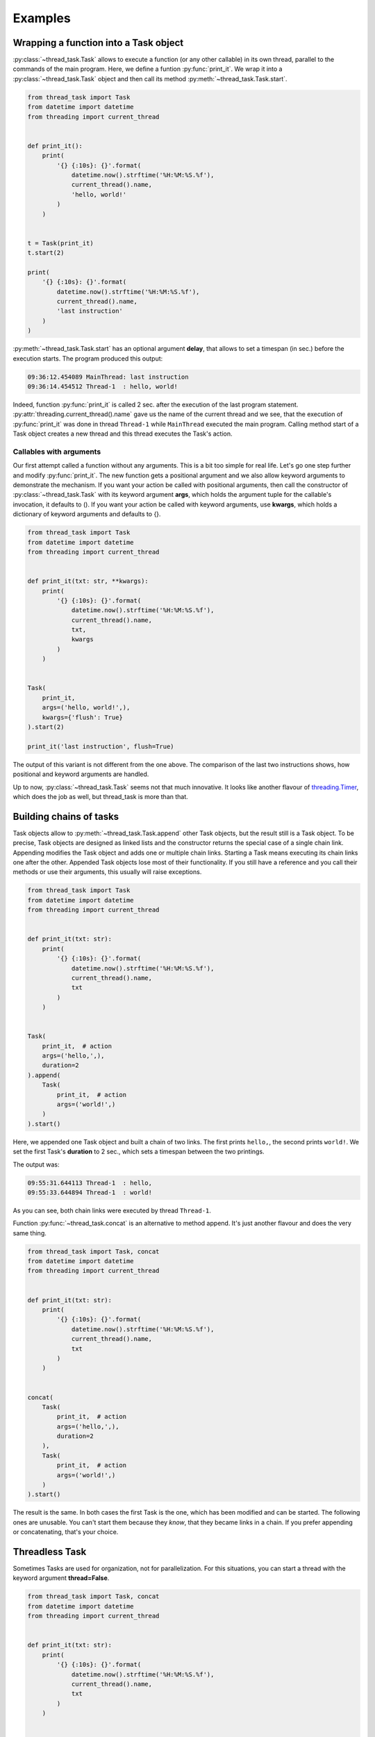 ========
Examples
========

Wrapping a function into a Task object
--------------------------------------

:py:class:`~thread_task.Task` allows to execute a function (or any
other callable) in its own thread, parallel to the commands of the
main program.  Here, we define a funtion :py:func:`print_it`. We wrap
it into a :py:class:`~thread_task.Task` object and then call its
method :py:meth:`~thread_task.Task.start`.

.. code:: python3

  from thread_task import Task
  from datetime import datetime
  from threading import current_thread
  
  
  def print_it():
      print(
          '{} {:10s}: {}'.format(
              datetime.now().strftime('%H:%M:%S.%f'),
              current_thread().name,
              'hello, world!'
          )
      )
  
  
  t = Task(print_it)
  t.start(2)
  
  print(
      '{} {:10s}: {}'.format(
          datetime.now().strftime('%H:%M:%S.%f'),
          current_thread().name,
          'last instruction'
      )
  )

:py:meth:`~thread_task.Task.start` has an optional argument **delay**, that
allows to set a timespan (in sec.) before the execution starts.
The program produced this output:

.. code-block:: none

  09:36:12.454089 MainThread: last instruction
  09:36:14.454512 Thread-1  : hello, world!

Indeed, function :py:func:`print_it` is called 2 sec. after the
execution of the last program statement.
:py:attr:`threading.current_thread().name` gave us the name of the
current thread and we see, that the execution of :py:func:`print_it`
was done in thread ``Thread-1`` while ``MainThread`` executed the main
program. Calling method start of a Task object creates a new thread and
this thread executes the Task's action.


Callables with arguments
~~~~~~~~~~~~~~~~~~~~~~~~

Our first attempt called a function without any arguments. This is a
bit too simple for real life. Let's go one step further and modify
:py:func:`print_it`. The new function gets a positional argument and
we also allow keyword arguments to demonstrate the mechanism. If you
want your action be called with positional arguments, then call the
constructor of :py:class:`~thread_task.Task` with its keyword argument
**args**, which holds the argument tuple for the callable's
invocation, it defaults to (). If you want your action be called with
keyword arguments, use **kwargs**, which holds a dictionary of keyword
arguments and defaults to {}.

.. code:: python3

  from thread_task import Task
  from datetime import datetime
  from threading import current_thread
  
  
  def print_it(txt: str, **kwargs):
      print(
          '{} {:10s}: {}'.format(
              datetime.now().strftime('%H:%M:%S.%f'),
              current_thread().name,
              txt,
              kwargs
          )
      )
  
  
  Task(
      print_it,
      args=('hello, world!',),
      kwargs={'flush': True}
  ).start(2)
  
  print_it('last instruction', flush=True)

The output of this variant is not different from the one above. The
comparison of the last two instructions shows, how positional and
keyword arguments are handled.

Up to now, :py:class:`~thread_task.Task` seems not that much
innovative. It looks like another flavour of `threading.Timer
<https://docs.python.org/3.8/library/threading.html#threading.Timer>`_,
which does the job as well, but thread_task is more than that.
  

Building chains of tasks
------------------------

Task objects allow to :py:meth:`~thread_task.Task.append` other Task
objects, but the result still is a Task object. To be precise, Task
objects are designed as linked lists and the constructor returns the
special case of a single chain link. Appending modifies the Task
object and adds one or multiple chain links. Starting a Task means
executing its chain links one after the other. Appended Task objects
lose most of their functionality. If you still have a reference and
you call their methods or use their arguments, this usually will raise
exceptions.

.. code:: python3

  from thread_task import Task
  from datetime import datetime
  from threading import current_thread
  
  
  def print_it(txt: str):
      print(
          '{} {:10s}: {}'.format(
              datetime.now().strftime('%H:%M:%S.%f'),
              current_thread().name,
              txt
          )
      )
  
  
  Task(
      print_it,  # action
      args=('hello,',),
      duration=2
  ).append(
      Task(
          print_it,  # action
          args=('world!',)
      )
  ).start()

Here, we appended one Task object and built a chain of two
links. The first prints ``hello,``, the second prints ``world!``. We
set the first Task's **duration** to 2 sec., which sets a timespan
between the two printings.

The output was:

.. code-block:: none

   09:55:31.644113 Thread-1  : hello,
   09:55:33.644894 Thread-1  : world!

As you can see, both chain links were executed by thread ``Thread-1``.

Function :py:func:`~thread_task.concat` is an alternative to method
append. It's just another flavour and does the very same thing.

.. code:: python3

  from thread_task import Task, concat
  from datetime import datetime
  from threading import current_thread
  
  
  def print_it(txt: str):
      print(
          '{} {:10s}: {}'.format(
              datetime.now().strftime('%H:%M:%S.%f'),
              current_thread().name,
              txt
          )
      )
  
  
  concat(
      Task(
          print_it,  # action
          args=('hello,',),
          duration=2
      ),
      Task(
          print_it,  # action
          args=('world!',)
      )
  ).start()

The result is the same. In both cases the first Task is the one, which
has been modified and can be started. The following ones are
unusable. You can't start them because they `know`, that they became
links in a chain. If you prefer appending or concatenating, that's
your choice.


Threadless Task
---------------

Sometimes Tasks are used for organization, not for
parallelization. For this situations, you can start a thread with the
keyword argument **thread=False**.

.. code:: python3

  from thread_task import Task, concat
  from datetime import datetime
  from threading import current_thread
  
  
  def print_it(txt: str):
      print(
          '{} {:10s}: {}'.format(
              datetime.now().strftime('%H:%M:%S.%f'),
              current_thread().name,
              txt
          )
      )
  
  
  concat(
      Task(
          print_it,  # action
          args=('hello,',),
          duration=2
      ),
      Task(
          print_it,  # action
          args=('world!',)
      )
  ).start(thread=False)

The output:

.. code-block:: none
          
  09:59:12.688125 MainThread: hello,
  09:59:14.688525 MainThread: world!

The Task organizes the two second gap between both printings, but all
of it is executed by thread ``MainThread``. Setting *thread=False* is not
recursive! If inside a Task some more Tasks are started, they will run
in their own threads.

Stopping
--------

Task objects can be stopped. Stopping means, that method
:py:meth:`~thread_task.Task.stop` *tells* the Task to finish the
current atom of execution, then stop. The Task object always *knows*
its state and when the stopping process ended, the Task is ready to
be continued or started again.

To be precise: calling method stop changes the attribute
**Task.state** from **STATE_STARTED** to **STATE_TO_STOP**. This part
of the stopping process is fast and runs under control of the thread,
that called method stop. Internally, when the Task object realizes its
change of state, it does all the actions for a controlled
stopping. When all this is done, its state changes from STATE_TO_STOP to
state **STATE_STOPPED**. Then, the Task's thread ends.

.. _stopping_example:

.. code:: python3

  from thread_task import Task, concat
  from datetime import datetime
  from time import sleep
  from threading import current_thread
  
  
  def print_it(txt: str):
      print(
          '{} {:10s}: {}'.format(
              datetime.now().strftime('%H:%M:%S.%f'),
              current_thread().name,
              txt
          )
      )
  
  
  t = concat(
      Task(
          print_it,  # action
          args=('hello,',),
          duration=2
      ),
      Task(
          print_it,  # action
          args=('world!',)
      )
  )
  t.action_stop = print_it
  t.args_stop = ('has been stopped',)
  
  t.start()
  sleep(1)
  print_it(
      'current state is {}, current activity is {}'.format(
          t.state,
          t.activity
      )
  )
  
  t.stop()
  print_it(
      'current state is {}, current activity is {}'.format(
          t.state,
          t.activity
      )
  )
  
  t.join()
  print_it(
      'current state is {}, current activity is {}'.format(
          t.state,
          t.activity
      )
  )
  
The Task object itself is the same as above. Here we do not use it as an
anonymous Task object. We reference it with variable **t**. The
reference allows us to get or set arguments. Setting arguments
modifies the Task. The reference is also used to stop and join the
Task object (method :py:meth:`~thread_task.Task.join` waits until the
Task's thread ends).

The attributes **action_stop** and **args_stop** are used to add our
own logic to the the stopping process. action_stop must be a callable
and a third attribute **kwargs_stop** allows to set keyword arguments
for action_stop. action_stop could execute some shutdown commands,
here it prints a message.

The output was:

.. code-block:: none

  14:43:50.321930 Thread-1  : hello,
  14:43:51.325888 MainThread: current state is STARTED, current activity is SLEEP
  14:43:51.326266 MainThread: current state is TO_STOP, current activity is SLEEP
  14:43:51.326526 Thread-1  : has been stopped
  14:43:51.327260 MainThread: current state is STOPPED, current activity is NONE
          
Method stop was called from thread ``MainThread``, when the root link
of Task t already had processed its action and waited until its
duration ended (its activity was **ACTIVITY_SLEEP**). Calling method
stop (also from thread ``MainThread``) changed the state of Task t
(but didn't stop it) and interrupted the sleeping. The stopping was
done by thread ``Thread-1``. This thread called action_stop, this
thread changed Task t's state from STATE_TO_STOP to STATE_STOPPED and
this thread was joined, when ``MainThread`` joined Task t.

When ``MainThread`` interacts with Task t, it uses Task's public
API. Here all the calling of Task t's methods and all the asking
for its attributes was done from thread ``MainThread``.


Continue
--------

Any Task object in state STATE_STOPPED can be continued. You can even
continue a Task in state STATE_TO_STOP, then calling
:py:meth:`~thread_task.Task.cont` will internally join the currently
running thread until the state changes to STATE_STOPPED. Calling
method cont from STATE_FINISHED is also accepted. In this case, it
silently does nothing.

We append the following code to the :ref:`stopping <stopping_example>` example:

.. code:: python3

  t.action_cont = print_it
  t.args_cont = ('has been continued',)
  
  sleep(4)
  t.cont()
  print_it(
      'current state is {}, current activity is {}'.format(
          t.state,
          t.activity
      )
  )
  
  t.join()
  print_it(
      'current state is {}, current activity is {}'.format(
          t.state,
          t.activity
      )
  )
  
**action_cont** and **args_cont** add some special logic to the
continuation process of a Task object (as you will have expected,
there is a third one, **kwargs_cont**). The program sleeps 4
sec. after the end of the stopping, then it starts the continuation
process by calling method cont. As above, we are interested in Task
t's state, then we wait until Task t has finished. At the end, we
again ask for the current state of Task t.

From the appended code, we got this additional lines of output:

.. code-block:: none

  14:43:55.332318 Thread-2  : has been continued
  14:43:55.332877 MainThread: current state is STARTED, current activity is SLEEP
  14:43:56.328461 Thread-2  : world!
  14:43:56.329064 MainThread: current state is FINISHED, current activity is NONE
  
Continuing indeed took place 4 sec. after the end of the stopping
process. Calling method cont created a new thread and named it
``Thread-2``.

As with stopping, the continuation process does not run under control
of the thread that called method cont. Task t *remembered*, there was
a rest of about 1 sec. of its root link's duration. Therefore it sleeps
this time, then it executes the action of the next chain link, which
prints ``world!``. After this, thread ``Thread-2`` ended with Task t in the
state **STATE_FINISHED**.

Again we try to be precise! Continuation also changes the state of the
Task in two steps. Method cont changes from STATE_STOPPED to
**STATE_TO_CONTINUE** and starts the new thread (here
``Thread-2``). This new thread controls the continuation process and
at the end of the continuation process, it changes from
STATE_TO_CONTINUE to STATE_STARTED. In our case, there was no chance
for thread ``MainThread`` to see state STATE_TO_CONTINUE, because
there was no gap for interruption. Modify the program and add a delay,
when calling method cont and you will see STATE_TO_CONTINUE.


Periodic actions
----------------

**Periodic** is a subclass of Task and allows to do things
periodically.  With **intervall**, it has one more positional
argument, which is the timespan between two executions of action. The
keyword argument **num** limits the number of
executions. Alternatively, the executions end, when action returns
``True``.

.. code:: python

  from thread_task import concat, Task, Periodic
  
  
  concat(
      # introduction
      Task(
          print,  # action
          args=('Help me to give an enthusiastic welcome to our speaker.',),
          duration=2
      ),
  
      # speech
      Periodic(
          2,  # intervall
          print,  # action
          args=('bla',),
          kwargs={'end': '', 'flush': True},
          num=3
      ),
      Task(
          print,  # action
          duration=1
      ),
  
      # reaction
      Task(
          print,  # action
          args=('Warm applause.',),
      )
  ).start()
  
This Task object consists of three parts, the introduction of the
speaker, the speech and the reaction of the audience. All together is
a chain with four links, a Task, a Periodic and two more Task
objects. The Periodic prints the string ``bla`` three times. Command
print is called with two keyword arguments, end and flush (see `print
<https://docs.python.org/3.8/library/functions.html#print>`_ for the
details). Between each call of print, there is a timespan of 2
sec. The next chain link calls print without any arguments, which
prints a newline. Setting durations for all three Task objects adds
timespans between the three parts and another timespan at the end.

The output is:

::

  Help me, to give an enthusiastic welcome to our speaker.
  blablabla
  Warm applause.
    
The whole program was executed in 8 sec. After the introduction, there
was a delay of 2 sec. until the speech began and the speech needed 4
sec. for its three syllables (with newline). Setting a duration for
the last Task of the speech made another delay before the audience
reacted, which needed one second.


Repeated actions
----------------

**Repeated** is another subclass of Task and allows to do things
multiple times. Different from Periodic, here action is deciding if
and when to be called again. If action returns a positive number, this
will become the delay before the next execution. When it returns
``0``, it immediately will be called again and if it returns ``-1``,
the loop ends. action may also return a bool, then ``True`` is like
``-1`` and ends the loop, ``False`` is like ``0``, the next calling
will follow immediately. Also ``None`` is allowed to be returned and
has the meaning of ``0``. Like Periodic, you can limit the
number of executions with keyword argument **num**.

.. code:: python3

    from thread_task import Repeated
    from datetime import datetime
    
    
    class Accelerate:
        delay: int
    
        def __init__(self, delay):
            self.delay = delay + 1
    
        def step(self):
            print(
                datetime.now().strftime('%H:%M:%S.%f'),
                'Here I am'
            )
            self.delay -= 1
            return self.delay
    
    
    acc = Accelerate(5)
    Repeated(acc.step).start()

We define class Accelerate to demonstrate the functionality of
class Repeated. Accelerate has a method step, that returns
numbers, which become smaller and smaller in every calling.
Setting an initial value ``5`` means, that the first
calling of method step will return ``5``.

Our Repeated object calls Accelerate's method step multiple times and
its sleeping duration depends on the return values of method step. Per
call, the delay becomes 1 sec. less.

The output was:

::

    17:15:35.719972 Here I am
    17:15:40.720291 Here I am
    17:15:44.720152 Here I am
    17:15:47.720289 Here I am
    17:15:49.720310 Here I am
    17:15:50.720290 Here I am
    17:15:50.720614 Here I am
    

Tree structured Tasks
---------------------

Task objects can not only be structured as chains, but also as
trees. Tree structures allow parallel execution inside of Tasks. When
a chain link of a Task object calls method **start** of another Task
object, this creates a parent-child dependency between them and forms
a tree structure of Task objects. The special benefit is, that any
call of parent's methods **stop** or **cont** will be passed to the
child. This allows to stop and continue the whole structure. We can
encapsulate complex dependencies behind a very simple API and we use
only four methods for its execution: start, stop, cont and join. All
of them we have seen already.

.. code:: python3

  from thread_task import concat, Task, Periodic
  from threading import current_thread
  from datetime import datetime
  from time import sleep
  
  
  def print_it(txt: str):
      print(
          '{} {:10s}: {}'.format(
              datetime.now().strftime('%H:%M:%S.%f'),
              current_thread().name,
              txt
          )
      )
  
  
  data = {'switch': False}
  
  
  def set_data(data: dict, value: bool):
      data['switch'] = value
      print_it('set switch to ' + str(value))
  
  
  def get_data(data: dict) -> bool:
      value = data['switch']
      print_it('switch is ' + str(value))
      return value
  
  
  t_child = Task(
      set_data,
      args=(data, True),
      action_start=print_it,
      args_start=('*** t_child has been started',),
      action_stop=print_it,
      args_stop=('*** t_child has been stopped',),
      action_cont=print_it,
      args_cont=('*** t_child has been continued',),
      action_final=print_it,
      args_final=('*** t_child has finished',)
  )
  
  t_parent = concat(
      Task(
          t_child.start,
          args=(4.5,),
          action_start=print_it,
          args_start=('*** t_parent has been started',),
          action_stop=print_it,
          args_stop=('*** t_parent has been stopped',),
          action_cont=print_it,
          args_cont=('*** t_parent has been continued',),
          action_final=print_it,
          args_final=('*** t_parent has finished',),
      ),
      Periodic(
          1,
          get_data,
          args=(data,)
      )
  )
  
  t_parent.start()
  sleep(1.5)
  t_parent.stop()
  sleep(3.5)
  t_parent.cont()
        
This is a bit more complex than the other examples! We create 2 Task
objects **t_child**, and **t_parent** and t_parent becomes parent of
t_child when starting it.

**data** is a mutable data object. We use it for the communication
between t_child and t_parent. Function **set_data** writes values into
the data object, function **get_data** reads them.  In our case,
get_data is wrapped into a Periodic and will be called once per
second.  Function get_data returns the value it finds, returning
``True`` ends the Periodic. Function set_data is wrapped into t_child,
a Task object that sets the data object to ``True``.

t_parent starts t_child with a delay of 4.5 sec. We added some text
output to the Task objects, which help us to understand, what happens.

The output was:

::

  17:21:50.419311 Thread-1  : *** t_parent has been started
  17:21:50.421131 Thread-1  : switch is False
  17:21:51.421496 Thread-1  : switch is False
  17:21:51.921677 Thread-1  : *** t_parent has been stopped
  17:21:55.425590 Thread-3  : *** t_parent has been continued
  17:21:56.013249 Thread-3  : switch is False
  17:21:57.013476 Thread-3  : switch is False
  17:21:58.013728 Thread-3  : switch is False
  17:21:58.425146 Thread-4  : *** t_child has been started
  17:21:58.425511 Thread-4  : set switch to True
  17:21:58.425682 Thread-4  : *** t_child has finished
  17:21:59.013946 Thread-3  : switch is True
  17:21:59.014254 Thread-3  : *** t_parent has finished
      
The first row tells us, that starting Task t_parent created
``Thread-1``. The next two rows were printed by get_data and found the
data object in its initial state. As expected, there was a timespan of
1 sec. between these two printings.

We don't find a message about stopping and continuing Task t_child and
the message about its starting appears late. This is because of the
delay. Task t_child has to start 4.5 sec. after Task t_parent. And
what about ``Thread-2``, did it exist? Yes it did! With starting
t_child it was created, directly after ``Thread-1``, but after its
creation it had to wait and nothing else. When Task t was told to
stop, it directly called method stop of Task t_child and t_child
directly ended its waiting. Task t_child *knew*, that it had not yet
started and therefore it *knew*, there was nothing to stop.

3.5 sec. after its stopping, we continued t_parent and it continued
its child.  t_parent *remembered*, it was stopped in the middle of two
actions of its Periodic. This made it to wait 0.5 sec. until its next
call of get_data. t_child had a rest delay of 3 sec., which made it
answer this timespan after its continuation. Directly after this first
reaction, it called set_data, which changed the data object, then it
finished.

When get_data came to its next reading, it found the switch ``True``
and returned this value. This ended the Periodic and the final
printing came from the finishing process of Task t_parent.
